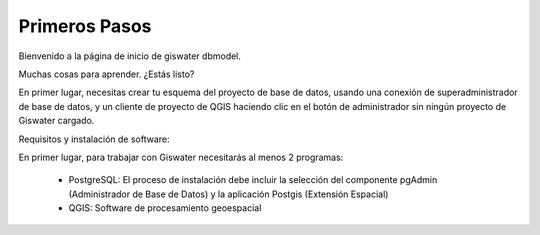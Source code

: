 .. _giswater.documentation.getting-started:

********
Primeros Pasos
********

Bienvenido a la página de inicio de giswater dbmodel.

Muchas cosas para aprender. ¿Estás listo?

En primer lugar, necesitas crear tu esquema del proyecto de base de datos, usando una conexión de superadministrador de base de datos, y un cliente de proyecto de QGIS haciendo clic en el botón de administrador sin ningún proyecto de Giswater cargado.

Requisitos y instalación de software:

En primer lugar, para trabajar con Giswater necesitarás al menos 2 programas:

 - PostgreSQL: El proceso de instalación debe incluir la selección del componente pgAdmin (Administrador de Base de Datos) y la aplicación Postgis (Extensión Espacial)
 - QGIS: Software de procesamiento geoespacial






